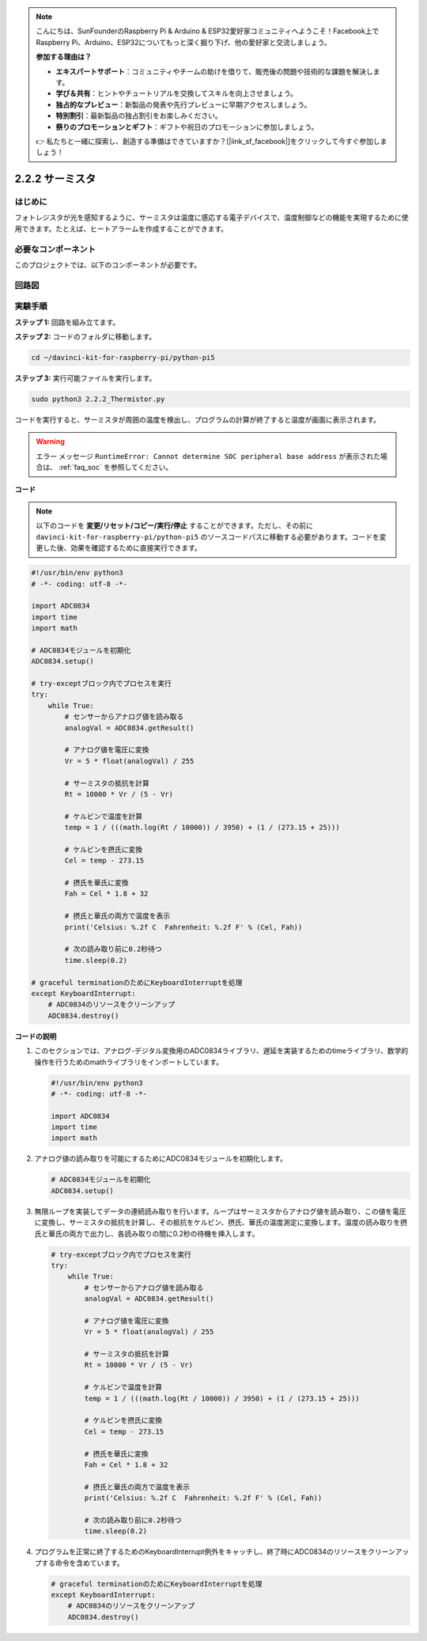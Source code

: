.. note::

    こんにちは、SunFounderのRaspberry Pi & Arduino & ESP32愛好家コミュニティへようこそ！Facebook上でRaspberry Pi、Arduino、ESP32についてもっと深く掘り下げ、他の愛好家と交流しましょう。

    **参加する理由は？**

    - **エキスパートサポート**：コミュニティやチームの助けを借りて、販売後の問題や技術的な課題を解決します。
    - **学び＆共有**：ヒントやチュートリアルを交換してスキルを向上させましょう。
    - **独占的なプレビュー**：新製品の発表や先行プレビューに早期アクセスしましょう。
    - **特別割引**：最新製品の独占割引をお楽しみください。
    - **祭りのプロモーションとギフト**：ギフトや祝日のプロモーションに参加しましょう。

    👉 私たちと一緒に探索し、創造する準備はできていますか？[|link_sf_facebook|]をクリックして今すぐ参加しましょう！

.. _2.2.2_py_pi5:

2.2.2 サーミスタ
================

はじめに
------------

フォトレジスタが光を感知するように、サーミスタは温度に感応する電子デバイスで、温度制御などの機能を実現するために使用できます。たとえば、ヒートアラームを作成することができます。

必要なコンポーネント
------------------------------

このプロジェクトでは、以下のコンポーネントが必要です。

.. image:: ../python_pi5/img/2.2.2_thermistor_list.png

回路図
-----------------

.. image:: ../python_pi5/img/2.2.2_thermistor_schematic_1.png


.. image:: ../python_pi5/img/2.2.2_thermistor_schematic_2.png


実験手順
-----------------------

**ステップ 1:** 回路を組み立てます。

.. image:: ../python_pi5/img/2.2.2_thermistor_circuit.png

**ステップ 2:** コードのフォルダに移動します。

.. raw:: html

   <run></run>

.. code-block:: 

    cd ~/davinci-kit-for-raspberry-pi/python-pi5

**ステップ 3:** 実行可能ファイルを実行します。

.. raw:: html

   <run></run>

.. code-block:: 

    sudo python3 2.2.2_Thermistor.py

コードを実行すると、サーミスタが周囲の温度を検出し、プログラムの計算が終了すると温度が画面に表示されます。

.. warning::

    エラー メッセージ ``RuntimeError: Cannot determine SOC peripheral base address`` が表示された場合は、 :ref:`faq_soc` を参照してください。

**コード**

.. note::

    以下のコードを **変更/リセット/コピー/実行/停止** することができます。ただし、その前に ``davinci-kit-for-raspberry-pi/python-pi5`` のソースコードパスに移動する必要があります。コードを変更した後、効果を確認するために直接実行できます。


.. raw:: html

    <run></run>

.. code-block:: python

   #!/usr/bin/env python3
   # -*- coding: utf-8 -*-

   import ADC0834
   import time
   import math

   # ADC0834モジュールを初期化
   ADC0834.setup()

   # try-exceptブロック内でプロセスを実行
   try:
       while True:
           # センサーからアナログ値を読み取る
           analogVal = ADC0834.getResult()

           # アナログ値を電圧に変換
           Vr = 5 * float(analogVal) / 255

           # サーミスタの抵抗を計算
           Rt = 10000 * Vr / (5 - Vr)

           # ケルビンで温度を計算
           temp = 1 / (((math.log(Rt / 10000)) / 3950) + (1 / (273.15 + 25)))

           # ケルビンを摂氏に変換
           Cel = temp - 273.15

           # 摂氏を華氏に変換
           Fah = Cel * 1.8 + 32

           # 摂氏と華氏の両方で温度を表示
           print('Celsius: %.2f C  Fahrenheit: %.2f F' % (Cel, Fah))

           # 次の読み取り前に0.2秒待つ
           time.sleep(0.2)

   # graceful terminationのためにKeyboardInterruptを処理
   except KeyboardInterrupt:
       # ADC0834のリソースをクリーンアップ
       ADC0834.destroy()


**コードの説明**

1. このセクションでは、アナログ-デジタル変換用のADC0834ライブラリ、遅延を実装するためのtimeライブラリ、数学的操作を行うためのmathライブラリをインポートしています。

   .. code-block:: python

       #!/usr/bin/env python3
       # -*- coding: utf-8 -*-

       import ADC0834
       import time
       import math

2. アナログ値の読み取りを可能にするためにADC0834モジュールを初期化します。

   .. code-block:: python

       # ADC0834モジュールを初期化
       ADC0834.setup()

3. 無限ループを実装してデータの連続読み取りを行います。ループはサーミスタからアナログ値を読み取り、この値を電圧に変換し、サーミスタの抵抗を計算し、その抵抗をケルビン、摂氏、華氏の温度測定に変換します。温度の読み取りを摂氏と華氏の両方で出力し、各読み取りの間に0.2秒の待機を挿入します。

   .. code-block:: python

       # try-exceptブロック内でプロセスを実行
       try:
           while True:
               # センサーからアナログ値を読み取る
               analogVal = ADC0834.getResult()

               # アナログ値を電圧に変換
               Vr = 5 * float(analogVal) / 255

               # サーミスタの抵抗を計算
               Rt = 10000 * Vr / (5 - Vr)

               # ケルビンで温度を計算
               temp = 1 / (((math.log(Rt / 10000)) / 3950) + (1 / (273.15 + 25)))

               # ケルビンを摂氏に変換
               Cel = temp - 273.15

               # 摂氏を華氏に変換
               Fah = Cel * 1.8 + 32

               # 摂氏と華氏の両方で温度を表示
               print('Celsius: %.2f C  Fahrenheit: %.2f F' % (Cel, Fah))

               # 次の読み取り前に0.2秒待つ
               time.sleep(0.2)

4. プログラムを正常に終了するためのKeyboardInterrupt例外をキャッチし、終了時にADC0834のリソースをクリーンアップする命令を含めています。

   .. code-block:: python

       # graceful terminationのためにKeyboardInterruptを処理
       except KeyboardInterrupt:
           # ADC0834のリソースをクリーンアップ
           ADC0834.destroy()
